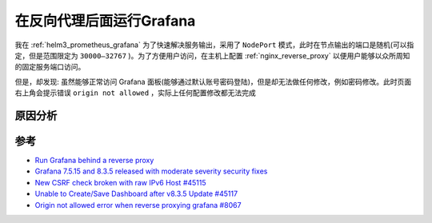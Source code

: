 .. _grafana_behind_reverse_proxy:

==========================
在反向代理后面运行Grafana
==========================

我在 :ref:`helm3_prometheus_grafana` 为了快速解决服务输出，采用了 ``NodePort`` 模式，此时在节点输出的端口是随机(可以指定，但是范围限定为 ``30000–32767`` )。为了方便用户访问，在主机上配置 :ref:`nginx_reverse_proxy` 以便用户能够以众所周知的固定服务端口访问。

但是，却发现: 虽然能够正常访问 Grafana 面板(能够通过默认账号密码登陆)，但是却无法做任何修改，例如密码修改。此时页面右上角会提示错误 ``origin not allowed`` ，实际上任何配置修改都无法完成

原因分析
=========



参考
======

- `Run Grafana behind a reverse proxy <https://grafana.com/tutorials/run-grafana-behind-a-proxy/>`_
- `Grafana 7.5.15 and 8.3.5 released with moderate severity security fixes <https://grafana.com/blog/2022/02/08/grafana-7.5.15-and-8.3.5-released-with-moderate-severity-security-fixes/>`_
- `New CSRF check broken with raw IPv6 Host #45115 <https://github.com/grafana/grafana/issues/45115>`_
- `Unable to Create/Save Dashboard after v8.3.5 Update #45117 <https://github.com/grafana/grafana/issues/45117>`_
- `Origin not allowed error when reverse proxying grafana #8067 <https://github.com/linkerd/linkerd2/issues/8067>`_
